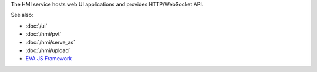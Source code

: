 The HMI service hosts web UI applications and provides HTTP/WebSocket API.

See also:

* :doc:`/ui`
* :doc:`/hmi/pvt`
* :doc:`/hmi/serve_as`
* :doc:`/hmi/upload`
* `EVA JS Framework <https://github.com/alttch/eva-js-framework>`_
